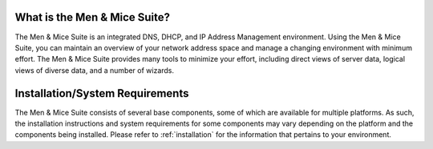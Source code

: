 .. _introduction:

What is the Men & Mice Suite?
-----------------------------

The Men & Mice Suite is an integrated DNS, DHCP, and IP Address Management environment. Using the Men & Mice Suite, you can maintain an overview of your network address space and manage a changing environment with minimum effort. The Men & Mice Suite provides many tools to minimize your effort, including direct views of server data, logical views of diverse data, and a number of wizards.

Installation/System Requirements
--------------------------------

The Men & Mice Suite consists of several base components, some of which are available for multiple platforms. As such, the installation instructions and system requirements for some components may vary depending on the platform and the components being installed. Please refer to :ref:`installation` for the information that pertains to your environment.
